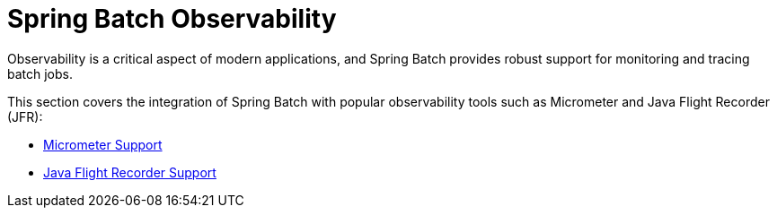 
[[springBatchObservability]]
= Spring Batch Observability

Observability is a critical aspect of modern applications, and Spring Batch provides robust support for monitoring and tracing batch jobs.

This section covers the integration of Spring Batch with popular observability tools such as Micrometer and Java Flight Recorder (JFR):

[role="xmlContent"]
* xref:spring-batch-observability/micrometer.adoc[Micrometer Support]
* xref:spring-batch-observability/jfr.adoc[Java Flight Recorder Support]